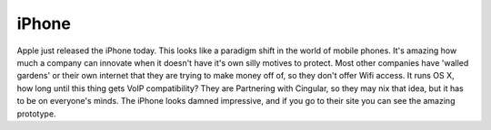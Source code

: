 .. post:: 2007-01-09 15:35:11

iPhone
======

Apple just released the iPhone today. This looks like a paradigm
shift in the world of mobile phones. It's amazing how much a
company can innovate when it doesn't have it's own silly motives to
protect. Most other companies have 'walled gardens' or their own
internet that they are trying to make money off of, so they don't
offer Wifi access. It runs OS X, how long until this thing gets
VoIP compatibility? They are Partnering with Cingular, so they may
nix that idea, but it has to be on everyone's minds. The iPhone
looks damned impressive, and if you go to their site you can see
the amazing prototype.


